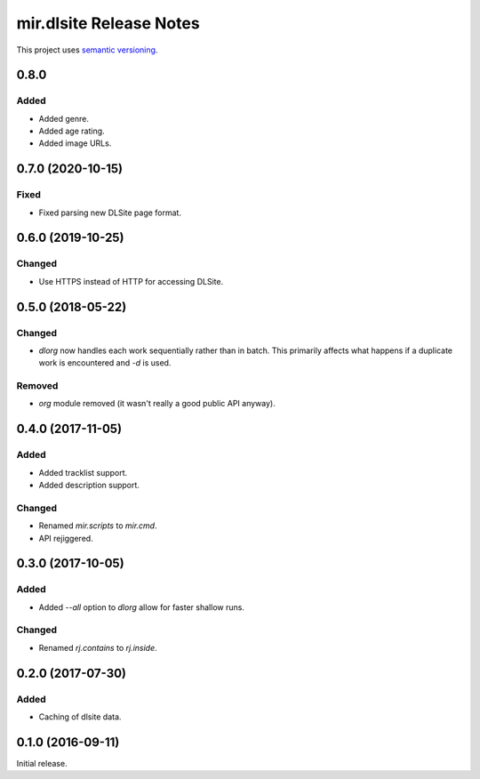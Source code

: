 mir.dlsite Release Notes
========================

This project uses `semantic versioning <http://semver.org/>`_.

0.8.0
-----

Added
^^^^^

- Added genre.
- Added age rating.
- Added image URLs.

0.7.0 (2020-10-15)
------------------

Fixed
^^^^^

- Fixed parsing new DLSite page format.

0.6.0 (2019-10-25)
------------------

Changed
^^^^^^^

- Use HTTPS instead of HTTP for accessing DLSite.

0.5.0 (2018-05-22)
------------------

Changed
^^^^^^^

- `dlorg` now handles each work sequentially rather than in batch.
  This primarily affects what happens if a duplicate work is
  encountered and `-d` is used.

Removed
^^^^^^^

- `org` module removed (it wasn't really a good public API anyway).

0.4.0 (2017-11-05)
------------------

Added
^^^^^

- Added tracklist support.
- Added description support.

Changed
^^^^^^^

- Renamed `mir.scripts` to `mir.cmd`.
- API rejiggered.

0.3.0 (2017-10-05)
------------------

Added
^^^^^

- Added `--all` option to `dlorg` allow for faster shallow runs.

Changed
^^^^^^^

- Renamed `rj.contains` to `rj.inside`.

0.2.0 (2017-07-30)
------------------

Added
^^^^^

- Caching of dlsite data.

0.1.0 (2016-09-11)
------------------

Initial release.
